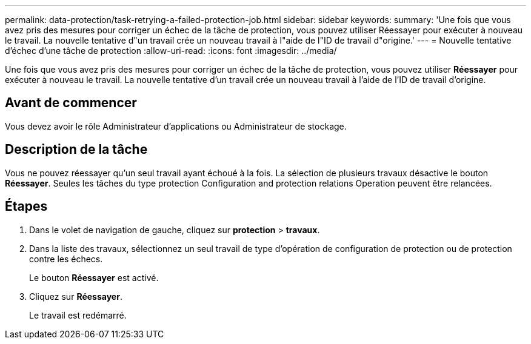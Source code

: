 ---
permalink: data-protection/task-retrying-a-failed-protection-job.html 
sidebar: sidebar 
keywords:  
summary: 'Une fois que vous avez pris des mesures pour corriger un échec de la tâche de protection, vous pouvez utiliser Réessayer pour exécuter à nouveau le travail. La nouvelle tentative d"un travail crée un nouveau travail à l"aide de l"ID de travail d"origine.' 
---
= Nouvelle tentative d'échec d'une tâche de protection
:allow-uri-read: 
:icons: font
:imagesdir: ../media/


[role="lead"]
Une fois que vous avez pris des mesures pour corriger un échec de la tâche de protection, vous pouvez utiliser *Réessayer* pour exécuter à nouveau le travail. La nouvelle tentative d'un travail crée un nouveau travail à l'aide de l'ID de travail d'origine.



== Avant de commencer

Vous devez avoir le rôle Administrateur d'applications ou Administrateur de stockage.



== Description de la tâche

Vous ne pouvez réessayer qu'un seul travail ayant échoué à la fois. La sélection de plusieurs travaux désactive le bouton *Réessayer*. Seules les tâches du type protection Configuration and protection relations Operation peuvent être relancées.



== Étapes

. Dans le volet de navigation de gauche, cliquez sur *protection* > *travaux*.
. Dans la liste des travaux, sélectionnez un seul travail de type d'opération de configuration de protection ou de protection contre les échecs.
+
Le bouton *Réessayer* est activé.

. Cliquez sur *Réessayer*.
+
Le travail est redémarré.


